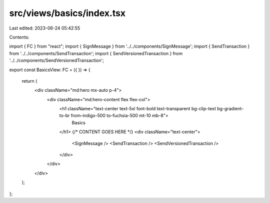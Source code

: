 src/views/basics/index.tsx
==========================

Last edited: 2023-06-24 05:42:55

Contents:

.. code-block:: tsx

    
import { FC } from "react";
import { SignMessage } from '../../components/SignMessage';
import { SendTransaction } from '../../components/SendTransaction';
import { SendVersionedTransaction } from '../../components/SendVersionedTransaction';

export const BasicsView: FC = ({ }) => {

  return (
    <div className="md:hero mx-auto p-4">
      <div className="md:hero-content flex flex-col">
        <h1 className="text-center text-5xl font-bold text-transparent bg-clip-text bg-gradient-to-br from-indigo-500 to-fuchsia-500 mt-10 mb-8">
          Basics
        </h1>
        {/* CONTENT GOES HERE */}
        <div className="text-center">
          <SignMessage />
          <SendTransaction />
          <SendVersionedTransaction />
        </div>
      </div>
    </div>
  );
};


